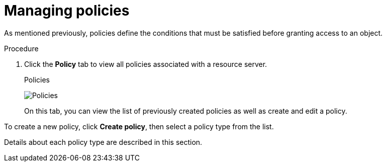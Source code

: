 [[_policy_overview]]
= Managing policies

As mentioned previously, policies define the conditions that must be satisfied before granting access to an object.

.Procedure

. Click the *Policy* tab to view all policies associated with a resource server.
+
.Policies
image:images/policy/view.png[alt="Policies"]
+
On this tab, you can view the list of previously created policies as well as create and edit a policy.

To create a new policy, click *Create policy*, then select a policy type from the list.

Details about each policy type are described in this section.
